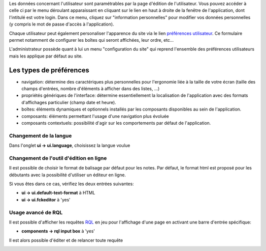 Les données concernant l'utilisateur sont paramétrables par la page
d'édition de l'utilisateur. Vous pouvez accéder à celle ci par le menu
déroulant apparaissant en cliquant sur le lien en haut à droite de la
fenêtre de l'application, dont l'intitulé est votre login. Dans ce
menu, cliquez sur "information personnelles" pour modifier vos données
personnelles (y compris le mot de passe d'accès à l'application).

Chaque utilisateur peut également personaliser l'apparence du site via le lien
`préférences utilisateur`_. Ce formulaire permet notamment de configurer les
boîtes qui seront affichées, leur ordre, etc...

L'administrateur possède quant à lui un menu "configuration du site" qui reprend l'ensemble des préférences utilisateurs mais les applique par défaut au site.


Les types de préférences
========================

- navigation: détermine des caractériques plus personnelles pour l'ergonomie liée à la taille de votre écran (taille des champs d'entrées, nombre d'éléments à afficher dans des listes, ...)
- propriétés génériques de l'interface: détermine essentiellement la localisation de l'application avec des formats d'affichages particulier (champ date et heure).
- boîtes: éléments dynamiques et optionnels installés par les composants disponibles au sein de l'application.
- composants: éléments permettant l'usage d'une navigation plus évoluée
- composants contextuels: possibilité d'agir sur les comportements par défaut de l'application.

Changement de la langue
-----------------------
Dans l'onglet **ui -> ui.language**, choisissez la langue voulue

Changement de l'outil d'édition en ligne
----------------------------------------
Il est possible de choisir le format de balisage par défaut pour les notes. Par défaut, le format html est proposé pour les débutants avec la possibilité d'utiliser un éditeur en ligne.

Si vous êtes dans ce cas, vérifiez les deux entrées suivantes:

- **ui -> ui.default-text-format** à HTML
- **ui -> ui.fckeditor** à 'yes'

Usage avancé de RQL
-------------------
Il est possible d'afficher les requêtes RQL_ en jeu pour l'affichage d'une page en activant une barre d'entrée spécifique:

- **components -> rql input box** à 'yes'

Il est alors possible d'éditer et de relancer toute requête

.. _`préférences utilisateur`: ../myprefs
.. _RQL: tut_rql
.. image:: images/userprefs
